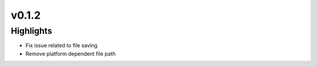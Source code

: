 .. _whatsnew012:

v0.1.2
------

Highlights
~~~~~~~~~~

* Fix issue related to file saving
* Remove platform dependent file path